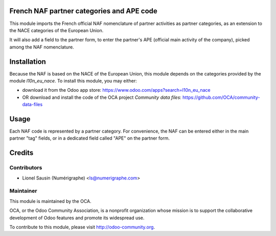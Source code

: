 .. image:: https://img.shields.io/badge/licence-AGPL--3-blue.svg
    :alt: License

French NAF partner categories and APE code
==========================================
This module imports the French official NAF
nomenclature of partner activities as partner categories, as an extension to
the NACE categories of the European Union.

It will also add a field to the partner form, to enter the partner's APE
(official main activity of the company), picked among the NAF nomenclature.

Installation
============
Because the NAF is based on the NACE of the European Union, this module
depends on the categories provided by the module `l10n_eu_nace`.
To install this module, you may either:

* download it from the Odoo app store: https://www.odoo.com/apps?search=l10n_eu_nace
* OR download and install the code of the OCA project *Community data files*: https://github.com/OCA/community-data-files

Usage
=====
Each NAF code is represented by a partner category.
For convenience, the NAF can be entered either in the main partner "tag" fields, or in a dedicated field called "APE" on the partner form.

Credits
=======

Contributors
------------
* Lionel Sausin (Numérigraphe) <ls@numerigraphe.com>

Maintainer
----------
.. image:: http://odoo-community.org/logo.png
   :alt: Odoo Community Association
   :target: http://odoo-community.org

This module is maintained by the OCA.

OCA, or the Odoo Community Association, is a nonprofit organization whose mission is to support the collaborative development of Odoo features and promote its widespread use.

To contribute to this module, please visit http://odoo-community.org.


